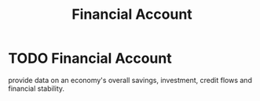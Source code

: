 :PROPERTIES:
:ID:       bce8032f-89e7-4d46-8d91-50123785d361
:END:
#+filetags: :econ:
#+title: Financial Account
* TODO Financial Account
provide data on an economy's overall savings, investment, credit flows and financial stability.
